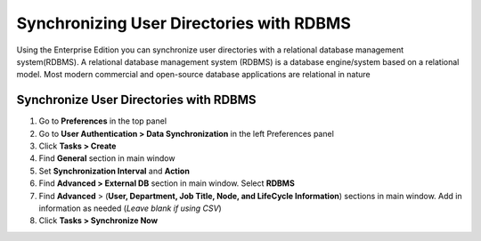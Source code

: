 Synchronizing User Directories with RDBMS
=========================================

Using the Enterprise Edition you can synchronize user directories with a relational database management system(RDBMS). A relational database management system (RDBMS) is a database engine/system based on a relational model. Most modern commercial and open-source database applications are relational in nature

Synchronize User Directories with RDBMS
---------------------------------------

#. Go to **Preferences** in the top panel
#. Go to **User Authentication > Data Synchronization** in the left Preferences panel
#. Click **Tasks > Create**
#. Find **General** section in main window
#. Set **Synchronization Interval** and **Action**
#. Find **Advanced > External DB** section in main window. Select **RDBMS**
#. Find **Advanced** > (**User, Department, Job Title, Node, and LifeCycle Information**) sections in main window. Add in information as needed (*Leave blank if using CSV*)
#. Click **Tasks > Synchronize Now**

